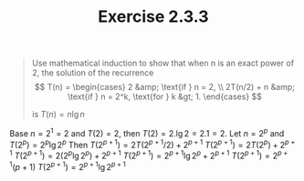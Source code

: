 #+TITLE: Exercise 2.3.3
#+OPTIONS: tex:t toc:nil num:nil f:nil todo:nil author:nil email:nil
#+OPTIONS: creator:nil d:nil timestamp:nil

#+STYLE: <style>
#+STYLE: h1.title {text-align: left; margin-left: 3%;}
#+STYLE: p { margin: 0; padding 0; white-space: pre; }
#+STYLE: section {  margin-left: 3%; }
#+STYLE: blockquote { padding: 10px; border-left: 5px silver solid; font-weight:bold; }
#+STYLE: </style>

#+BEGIN_QUOTE
Use mathematical induction to show that when n is an exact power of 2,
the solution of the recurrence
$$ T(n) = \begin{cases}
2           &amp; \text{if } n = 2, \\
2T(n/2) + n &amp; \text{if } n = 2^k, \text{for } k &gt; 1.
\end{cases} $$

is $T(n) = n\lg{n}$
#+END_QUOTE

#+HTML: <section>
Base
     $n = 2^1 = 2$ and $T(2) = 2$, then
        $T(2) = 2.\lg{2} = 2.1 = 2$.
Let
     $n=2^p$ and $T(2^p)=2^p\lg{2^p}$
Then
     $T(2^{p+1})=2T(2^{p+1}/2) + 2^{p+1}$
     $T(2^{p+1})=2T(2^{p}) + 2^{p+1}$
     $T(2^{p+1})=2(2^{p}\lg{2^{p}}) + 2^{p+1}$
     $T(2^{p+1})=2^{p+1}\lg{2^{p}} + 2^{p+1}$
     $T(2^{p+1})=2^{p+1}(p + 1)$
     $T(2^{p+1})=2^{p+1}\lg{2^{p+1}}$

#+HTML: </section>
